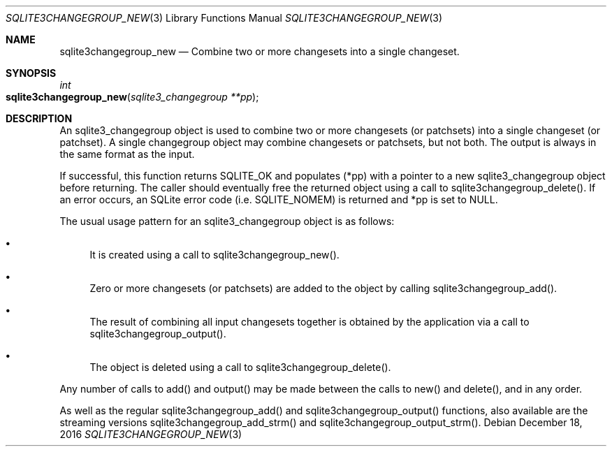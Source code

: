 .Dd December 18, 2016
.Dt SQLITE3CHANGEGROUP_NEW 3
.Os
.Sh NAME
.Nm sqlite3changegroup_new
.Nd Combine two or more changesets into a single changeset.
.Sh SYNOPSIS
.Ft int 
.Fo sqlite3changegroup_new
.Fa "sqlite3_changegroup **pp"
.Fc
.Sh DESCRIPTION
An sqlite3_changegroup object is used to combine two or more changesets
(or patchsets) into a single changeset (or patchset).
A single changegroup object may combine changesets or patchsets, but
not both.
The output is always in the same format as the input.
.Pp
If successful, this function returns SQLITE_OK and populates (*pp)
with a pointer to a new sqlite3_changegroup object before returning.
The caller should eventually free the returned object using a call
to sqlite3changegroup_delete().
If an error occurs, an SQLite error code (i.e.
SQLITE_NOMEM) is returned and *pp is set to NULL.
.Pp
The usual usage pattern for an sqlite3_changegroup object is as follows:
.Bl -bullet
.It
It is created using a call to sqlite3changegroup_new().
.It
Zero or more changesets (or patchsets) are added to the object by calling
sqlite3changegroup_add().
.It
The result of combining all input changesets together is obtained by
the application via a call to sqlite3changegroup_output().
.It
The object is deleted using a call to sqlite3changegroup_delete().
.El
.Pp
Any number of calls to add() and output() may be made between the calls
to new() and delete(), and in any order.
.Pp
As well as the regular sqlite3changegroup_add() and sqlite3changegroup_output()
functions, also available are the streaming versions sqlite3changegroup_add_strm()
and sqlite3changegroup_output_strm().
